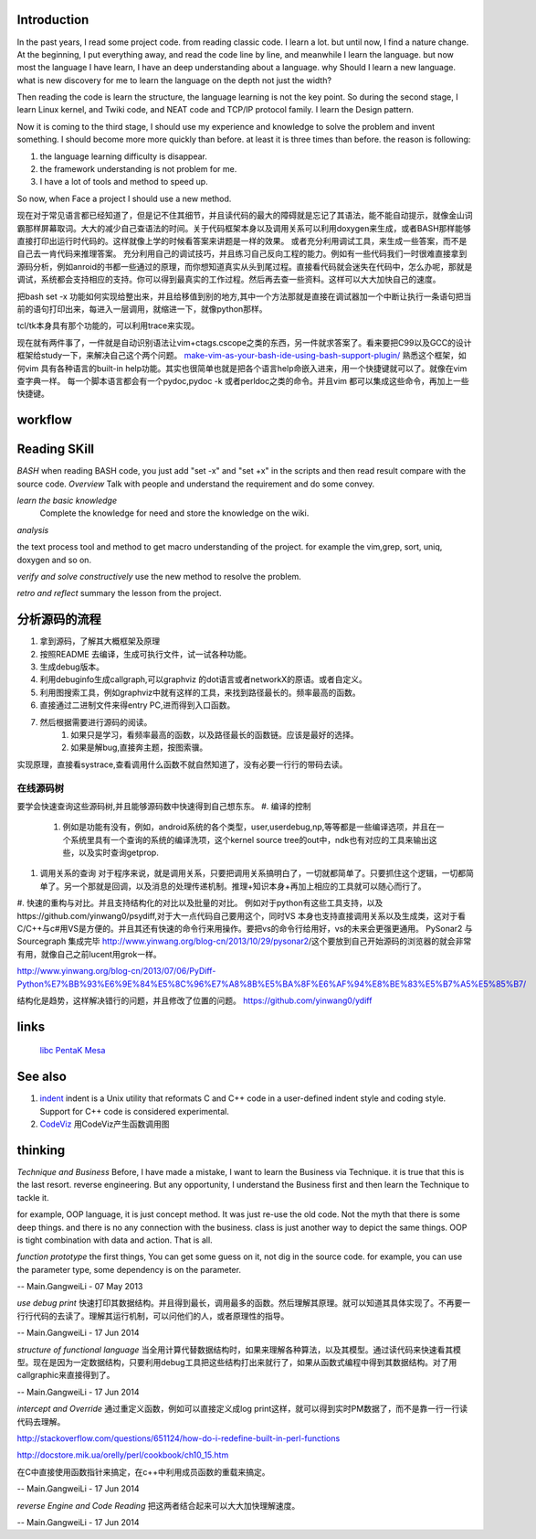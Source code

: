 Introduction
============

In the past years, I read some project code. from reading classic code. I learn a lot. but until now, I find a nature change. At the beginning, I put everything away, and read the code line by line, and meanwhile I learn the language. but now most the language I have learn, I have an deep understanding about a language. why Should I learn a new language. what is new discovery for me to learn the language on the depth not just the width?

Then reading the code is learn the structure, the language learning is not the key point. So during the second stage, I learn Linux kernel, and Twiki code, and NEAT code and TCP/IP protocol family. I learn the Design pattern. 

Now it is coming to the third stage, I should use my experience and knowledge to solve the problem and invent something. I should become more more quickly than before. at least it is three times than before. the reason is following:

#. the language learning difficulty is disappear.
#. the framework understanding is not problem for me. 
#. I have a lot of tools and method to speed up.

So now, when Face a project I should use a new method. 

现在对于常见语言都已经知道了，但是记不住其细节，并且读代码的最大的障碍就是忘记了其语法，能不能自动提示，就像金山词霸那样屏幕取词。大大的减少自己查语法的时间。关于代码框架本身以及调用关系可以利用doxygen来生成，或者BASH那样能够直接打印出运行时代码的。这样就像上学的时候看答案来讲题是一样的效果。  或者充分利用调试工具，来生成一些答案，而不是自己去一肯代码来推理答案。 充分利用自己的调试技巧，并且练习自己反向工程的能力。例如有一些代码我们一时很难直接拿到源码分析，例如anroid的书都一些通过的原理，而你想知道真实从头到尾过程。直接看代码就会迷失在代码中，怎么办呢，那就是调试，系统都会支持相应的支持。你可以得到最真实的工作过程。然后再去查一些资料。这样可以大大加快自己的速度。

把bash set -x 功能如何实现给整出来，并且给移值到别的地方,其中一个方法那就是直接在调试器加一个中断让执行一条语句把当前的语句打印出来，每进入一层调用，就缩进一下，就像python那样。

tcl/tk本身具有那个功能的，可以利用trace来实现。

现在就有两件事了，一件就是自动识别语法让vim+ctags.cscope之类的东西，另一件就求答案了。看来要把C99以及GCC的设计框架给study一下，来解决自己这个两个问题。
`make-vim-as-your-bash-ide-using-bash-support-plugin/ <http://www.thegeekstuff.com/2009/02/make-vim-as-your-bash-ide-using-bash-support-plugin/>`_  熟悉这个框架，如何vim 具有各种语言的built-in help功能。其实也很简单也就是把各个语言help命嵌入进来，用一个快捷键就可以了。就像在vim查字典一样。 每一个脚本语言都会有一个pydoc,pydoc -k 或者perldoc之类的命令。并且vim 都可以集成这些命令，再加上一些快捷键。

workflow
========


.. graphviz::

   digraph CodeUnderstanding {
       rankdir=LR;
       A->B->C->D->E;
       A [label = "overview"];
       B [label = " learn the basic knowledge" ];
       C [label = " analyze the project code" ];
       D [label = " verify my ideal with the project" ];
       E [label = "retro and reflect"];
   }
   


Reading SKill
=============

*BASH* when reading BASH code, you just add "set -x" and "set +x" in the scripts and then read result compare with the source code. 
*Overview*
Talk with people and understand the requirement and do some convey.

*learn the basic knowledge*
 Complete the knowledge for need and store the knowledge on the wiki.

*analysis*

the text process tool and method to get macro understanding of the project. for example the vim,grep, sort, uniq, doxygen and so on.

*verify and solve constructively*
use the new method to resolve the problem.

*retro and reflect*
summary the lesson from the project.

分析源码的流程
==============

#. 拿到源码，了解其大概框架及原理
#. 按照README 去编译，生成可执行文件，试一试各种功能。
#. 生成debug版本。
#. 利用debuginfo生成callgraph,可以graphviz 的dot语言或者networkX的原语。或者自定义。
#. 利用图搜索工具，例如graphviz中就有这样的工具，来找到路径最长的。频率最高的函数。
#. 直接通过二进制文件来得entry PC,进而得到入口函数。
#. 然后根据需要进行源码的阅读。
    #. 如果只是学习，看频率最高的函数，以及路径最长的函数链。应该是最好的选择。
    #. 如果是解bug,直接奔主题，按图索骥。
实现原理，直接看systrace,查看调用什么函数不就自然知道了，没有必要一行行的带码去读。



在线源码树
----------
要学会快速查询这些源码树,并且能够源码数中快速得到自己想东东。
#. 编译的控制 
   #. 例如是功能有没有，例如，android系统的各个类型，user,userdebug,np,等等都是一些编译选项，并且在一个系统里具有一个查询的系统的编译洗项，这个kernel source tree的out中，ndk也有对应的工具来输出这些，以及实时查询getprop.
#. 调用关系的查询 对于程序来说，就是调用关系，只要把调用关系搞明白了，一切就都简单了。只要抓住这个逻辑，一切都简单了。另一个那就是回调，以及消息的处理传递机制。推理+知识本身+再加上相应的工具就可以随心而行了。
#. 快速的重构与对比。并且支持结构化的对比以及批量的对比。
例如对于python有这些工具支持，以及https://github.com/yinwang0/psydiff,对于大一点代码自己要用这个，同时VS
本身也支持直接调用关系以及生成类，这对于看C/C++与c#用VS是方便的。并且其还有快速的命令行来用操作。要把vs的命令行给用好，vs的未来会更强更通用。
PySonar2 与 Sourcegraph 集成完毕
http://www.yinwang.org/blog-cn/2013/10/29/pysonar2/这个要放到自己开始源码的浏览器的就会非常有用，就像自己之前lucent用grok一样。

http://www.yinwang.org/blog-cn/2013/07/06/PyDiff-Python%E7%BB%93%E6%9E%84%E5%8C%96%E7%A8%8B%E5%BA%8F%E6%AF%94%E8%BE%83%E5%B7%A5%E5%85%B7/

结构化是趋势，这样解决错行的问题，并且修改了位置的问题。
https://github.com/yinwang0/ydiff

links
=====

  `libc <LibcSourceCode>`_   `PentaK <PentaKSourceCode>`_   `Mesa <MesaOpenGL>`_ 

See also
========

#. `indent <http://en.wikipedia.org/wiki/Indent&#95;&#37;28Unix&#37;29>`_  indent is a Unix utility that reformats C and C++ code in a user-defined indent style and coding style. Support for C++ code is considered experimental.
#. `CodeViz <http://www.csn.ul.ie/~mel/projects/codeviz/>`_  用CodeViz产生函数调用图

thinking
========

*Technique and Business*
Before, I have made a mistake, I want to learn the Business via Technique. it is true that this is the last resort. reverse engineering.  But any opportunity, I understand the Business first and then learn the Technique to tackle it. 

for example, OOP language, it is just concept method. It was just re-use the old code. Not the myth that there is some deep things. and there is no any connection with the business. class is just another way to depict the same things.  OOP is tight combination  with data and action. That is all.



*function prototype* 
the first things, You can get some guess on it, not dig in the source code. for example, you can use the parameter type, some dependency is on the parameter.

-- Main.GangweiLi - 07 May 2013


*use debug print* 快速打印其数据结构。并且得到最长，调用最多的函数。然后理解其原理。就可以知道其具体实现了。不再要一行行代码的去读了。理解其运行机制，可以问他们的人，或者原理性的指导。

-- Main.GangweiLi - 17 Jun 2014


*structure of functional language* 当全用计算代替数据结构时，如果来理解各种算法，以及其模型。通过读代码来快速看其模型。现在是因为一定数据结构，只要利用debug工具把这些结构打出来就行了，如果从函数式编程中得到其数据结构。对了用callgraphic来直接得到了。

-- Main.GangweiLi - 17 Jun 2014


*intercept and Override* 通过重定义函数，例如可以直接定义成log print这样，就可以得到实时PM数据了，而不是靠一行一行读代码去理解。
 
http://stackoverflow.com/questions/651124/how-do-i-redefine-built-in-perl-functions

http://docstore.mik.ua/orelly/perl/cookbook/ch10_15.htm

在C中直接使用函数指针来搞定，在c++中利用成员函数的重载来搞定。

-- Main.GangweiLi - 17 Jun 2014


*reverse Engine and Code Reading* 把这两者结合起来可以大大加快理解速度。

-- Main.GangweiLi - 17 Jun 2014


